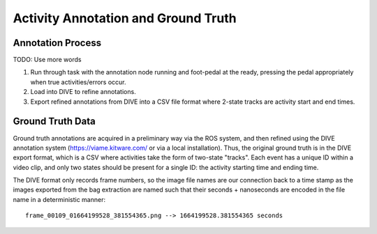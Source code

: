 ====================================
Activity Annotation and Ground Truth
====================================

Annotation Process
##################
TODO: Use more words

1) Run through task with the annotation node running and foot-pedal at the
   ready, pressing the pedal appropriately when true activities/errors occur.
2) Load into DIVE to refine annotations.
3) Export refined annotations from DIVE into a CSV file format where 2-state
   tracks are activity start and end times.

Ground Truth Data
#################
Ground truth annotations are acquired in a preliminary way via the ROS system,
and then refined using the DIVE annotation system (https://viame.kitware.com/
or via a local installation).
Thus, the original ground truth is in the DIVE export format, which is a CSV
where activities take the form of two-state "tracks".
Each event has a unique ID within a video clip, and only two states should be
present for a single ID: the activity starting time and ending time.

The DIVE format only records frame numbers, so the image file names are our
connection back to a time stamp as the images exported from the bag extraction
are named such that their seconds + nanoseconds are encoded in the file name
in a deterministic manner::

    frame_00109_01664199528_381554365.png --> 1664199528.381554365 seconds

